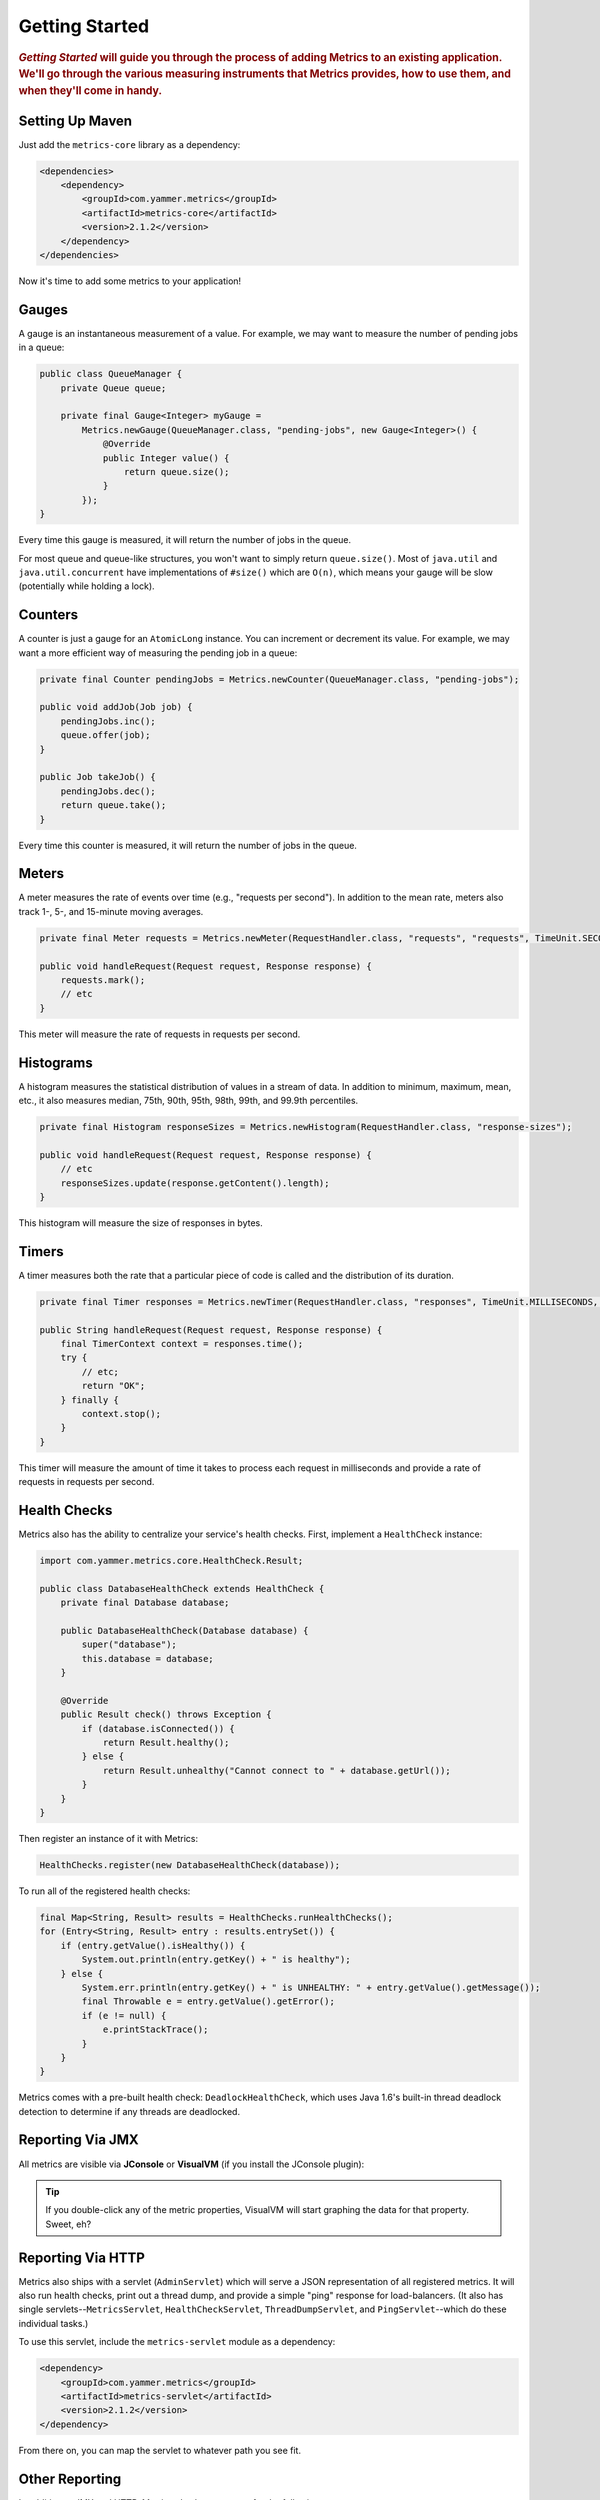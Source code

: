 .. _getting-started:

###############
Getting Started
###############

.. highlight:: text

.. rubric:: *Getting Started* will guide you through the process of adding Metrics to an existing
            application. We'll go through the various measuring instruments that Metrics provides,
            how to use them, and when they'll come in handy.

.. _gs-maven:

Setting Up Maven
================

Just add the ``metrics-core`` library as a dependency:

.. code-block:: xml

    <dependencies>
        <dependency>
            <groupId>com.yammer.metrics</groupId>
            <artifactId>metrics-core</artifactId>
            <version>2.1.2</version>
        </dependency>
    </dependencies>

Now it's time to add some metrics to your application!

.. _gs-gauges:

Gauges
======

A gauge is an instantaneous measurement of a value. For example, we may want to measure the number
of pending jobs in a queue:

.. code-block:: java

    public class QueueManager {
        private Queue queue;

        private final Gauge<Integer> myGauge = 
            Metrics.newGauge(QueueManager.class, "pending-jobs", new Gauge<Integer>() {
                @Override
                public Integer value() {
                    return queue.size();
                }
            });
    }

Every time this gauge is measured, it will return the number of jobs in the queue.

For most queue and queue-like structures, you won't want to simply return ``queue.size()``. Most of
``java.util`` and ``java.util.concurrent`` have implementations of ``#size()`` which are ``O(n)``,
which means your gauge will be slow (potentially while holding a lock).

.. _gs-counters:

Counters
========

A counter is just a gauge for an ``AtomicLong`` instance. You can increment or decrement its value.
For example, we may want a more efficient way of measuring the pending job in a queue:

.. code-block:: java

    private final Counter pendingJobs = Metrics.newCounter(QueueManager.class, "pending-jobs");

    public void addJob(Job job) {
        pendingJobs.inc();
        queue.offer(job);
    }

    public Job takeJob() {
        pendingJobs.dec();
        return queue.take();
    }

Every time this counter is measured, it will return the number of jobs in the queue.

.. _gs-meters:

Meters
======

A meter measures the rate of events over time (e.g., "requests per second"). In addition to the mean
rate, meters also track 1-, 5-, and 15-minute moving averages.

.. code-block:: java

    private final Meter requests = Metrics.newMeter(RequestHandler.class, "requests", "requests", TimeUnit.SECONDS);

    public void handleRequest(Request request, Response response) {
        requests.mark();
        // etc
    }

This meter will measure the rate of requests in requests per second.

.. _gs-histograms:

Histograms
==========

A histogram measures the statistical distribution of values in a stream of data. In addition to
minimum, maximum, mean, etc., it also measures median, 75th, 90th, 95th, 98th, 99th, and 99.9th
percentiles.

.. code-block:: java

    private final Histogram responseSizes = Metrics.newHistogram(RequestHandler.class, "response-sizes");

    public void handleRequest(Request request, Response response) {
        // etc
        responseSizes.update(response.getContent().length);
    }


This histogram will measure the size of responses in bytes.

.. _gs-timers:

Timers
======

A timer measures both the rate that a particular piece of code is called and the distribution of its
duration.

.. code-block:: java

    private final Timer responses = Metrics.newTimer(RequestHandler.class, "responses", TimeUnit.MILLISECONDS, TimeUnit.SECONDS);

    public String handleRequest(Request request, Response response) {
        final TimerContext context = responses.time();
        try {
            // etc;
            return "OK";
        } finally {
            context.stop();
        }
    }

This timer will measure the amount of time it takes to process each request in milliseconds and
provide a rate of requests in requests per second.


.. _gs-healthchecks:

Health Checks
=============

Metrics also has the ability to centralize your service's health checks. First, implement a
``HealthCheck`` instance:



.. code-block:: java

    import com.yammer.metrics.core.HealthCheck.Result;

    public class DatabaseHealthCheck extends HealthCheck {
        private final Database database;

        public DatabaseHealthCheck(Database database) {
            super("database");
            this.database = database;
        }

        @Override
        public Result check() throws Exception {
            if (database.isConnected()) {
                return Result.healthy();
            } else {
                return Result.unhealthy("Cannot connect to " + database.getUrl());
            }
        }
    }

Then register an instance of it with Metrics:

.. code-block:: java

    HealthChecks.register(new DatabaseHealthCheck(database));

To run all of the registered health checks:

.. code-block:: java


    final Map<String, Result> results = HealthChecks.runHealthChecks();
    for (Entry<String, Result> entry : results.entrySet()) {
        if (entry.getValue().isHealthy()) {
            System.out.println(entry.getKey() + " is healthy");
        } else {
            System.err.println(entry.getKey() + " is UNHEALTHY: " + entry.getValue().getMessage());
            final Throwable e = entry.getValue().getError();
            if (e != null) {
                e.printStackTrace();
            }
        }
    }

Metrics comes with a pre-built health check: ``DeadlockHealthCheck``, which uses Java 1.6's built-in
thread deadlock detection to determine if any threads are deadlocked.

.. _gs-jmx:

Reporting Via JMX
=================

All metrics are visible via **JConsole** or **VisualVM** (if you install the JConsole plugin):

.. image:: metrics-visualvm.png
    :alt: Metrics exposed as JMX MBeans being viewed in VisualVM's MBeans browser

.. tip::

    If you double-click any of the metric properties, VisualVM will start graphing the data for that
    property. Sweet, eh?


.. _gs-http:

Reporting Via HTTP
==================

Metrics also ships with a servlet (``AdminServlet``) which will serve a JSON representation of all
registered metrics. It will also run health checks, print out a thread dump, and provide a simple
"ping" response for load-balancers. (It also has single servlets--``MetricsServlet``,
``HealthCheckServlet``, ``ThreadDumpServlet``, and ``PingServlet``--which do these individual
tasks.)

To use this servlet, include the ``metrics-servlet`` module as a dependency:

.. code-block:: xml

    <dependency>
        <groupId>com.yammer.metrics</groupId>
        <artifactId>metrics-servlet</artifactId>
        <version>2.1.2</version>
    </dependency>

From there on, you can map the servlet to whatever path you see fit.

.. _gs-other:

Other Reporting
===============

In addition to JMX and HTTP, Metrics also has reporters for the following outputs:

* ``STDOUT``, using :ref:`ConsoleReporter <man-core-reporters-console>` from ``metrics-core``
* ``CSV`` files, using :ref:`CsvReporter <man-core-reporters-csv>` from ``metrics-core``
* Ganglia, using :ref:`GangliaReporter <manual-ganglia>` from ``metrics-ganglia``
* Graphite, using :ref:`GraphiteReporter <manual-graphite>` from ``metrics-graphite``
